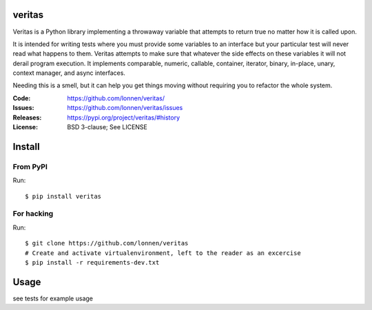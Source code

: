 veritas
=======

Veritas is a Python library implementing a throwaway variable that attempts to return true no matter how it is called upon.

It is intended for writing tests where you must provide some variables to an interface but your particular test will never read what happens to them. Veritas attempts to make sure that whatever the side effects on these variables it will not derail program execution. It implements comparable, numeric, callable, container, iterator, binary, in-place, unary, context manager, and async interfaces.

Needing this is a smell, but it can help you get things moving without requiring you to refactor the whole system.

|Build Status|

.. |Build Status| image:: https://github.com/lonnen/veritas/actions/workflows/main.yml/badge.svg?branch=main
   :target: https://github.com/lonnen/veritas/actions/workflows/main.yml

:Code:          https://github.com/lonnen/veritas/
:Issues:        https://github.com/lonnen/veritas/issues
:Releases:      https://pypi.org/project/veritas/#history
:License:       BSD 3-clause; See LICENSE

Install
=======

From PyPI
---------

Run::

    $ pip install veritas

For hacking
-----------

Run::

    $ git clone https://github.com/lonnen/veritas
    # Create and activate virtualenvironment, left to the reader as an excercise
    $ pip install -r requirements-dev.txt


Usage
=====

see tests for example usage
